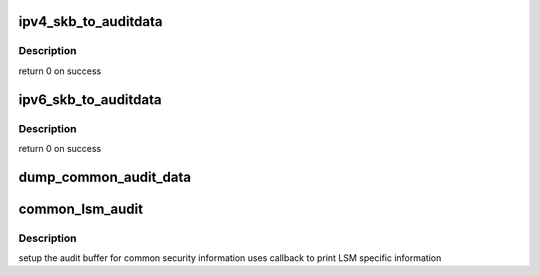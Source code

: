 .. -*- coding: utf-8; mode: rst -*-
.. src-file: security/lsm_audit.c

.. _`ipv4_skb_to_auditdata`:

ipv4_skb_to_auditdata
=====================

.. c:function:: int ipv4_skb_to_auditdata(struct sk_buff *skb, struct common_audit_data *ad, u8 *proto)

    fill auditdata from skb

    :param struct sk_buff \*skb:
        the skb

    :param struct common_audit_data \*ad:
        the audit data to fill

    :param u8 \*proto:
        the layer 4 protocol

.. _`ipv4_skb_to_auditdata.description`:

Description
-----------

return  0 on success

.. _`ipv6_skb_to_auditdata`:

ipv6_skb_to_auditdata
=====================

.. c:function:: int ipv6_skb_to_auditdata(struct sk_buff *skb, struct common_audit_data *ad, u8 *proto)

    fill auditdata from skb

    :param struct sk_buff \*skb:
        the skb

    :param struct common_audit_data \*ad:
        the audit data to fill

    :param u8 \*proto:
        the layer 4 protocol

.. _`ipv6_skb_to_auditdata.description`:

Description
-----------

return  0 on success

.. _`dump_common_audit_data`:

dump_common_audit_data
======================

.. c:function:: void dump_common_audit_data(struct audit_buffer *ab, struct common_audit_data *a)

    helper to dump common audit data

    :param struct audit_buffer \*ab:
        *undescribed*

    :param struct common_audit_data \*a:
        common audit data

.. _`common_lsm_audit`:

common_lsm_audit
================

.. c:function:: void common_lsm_audit(struct common_audit_data *a, void (*) pre_audit (struct audit_buffer *, void *, void (*) post_audit (struct audit_buffer *, void *)

    generic LSM auditing function

    :param struct common_audit_data \*a:
        auxiliary audit data

    :param (void (\*) pre_audit (struct audit_buffer \*, void \*):
        lsm-specific pre-audit callback

    :param (void (\*) post_audit (struct audit_buffer \*, void \*):
        lsm-specific post-audit callback

.. _`common_lsm_audit.description`:

Description
-----------

setup the audit buffer for common security information
uses callback to print LSM specific information

.. This file was automatic generated / don't edit.

